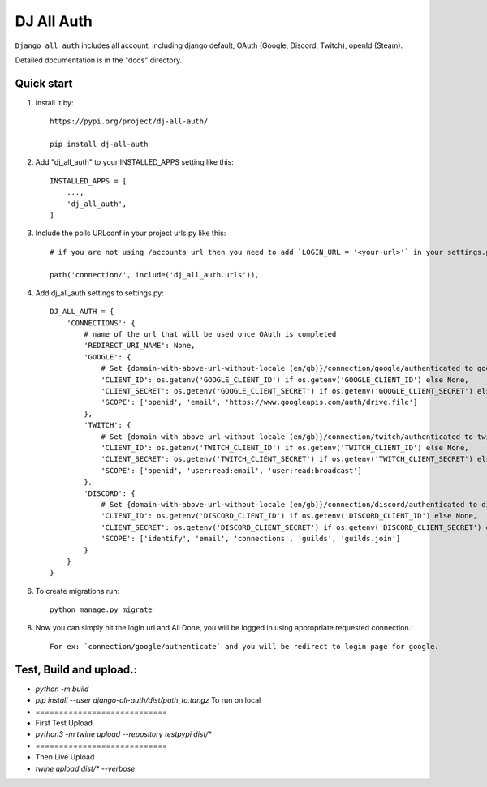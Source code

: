 ===============
DJ All Auth
===============

``Django all auth`` includes all account, including django default, OAuth (Google, Discord, Twitch), openId (Steam).

Detailed documentation is in the "docs" directory.

Quick start
-----------
1. Install it by::

    https://pypi.org/project/dj-all-auth/

    pip install dj-all-auth

2. Add "dj_all_auth" to your INSTALLED_APPS setting like this::

    INSTALLED_APPS = [
        ...,
        'dj_all_auth',
    ]

3. Include the polls URLconf in your project urls.py like this::

    # if you are not using /accounts url then you need to add `LOGIN_URL = '<your-url>'` in your settings.py, and use that url to url path.

    path('connection/', include('dj_all_auth.urls')),


4. Add dj_all_auth settings to settings.py::

    DJ_ALL_AUTH = {
        'CONNECTIONS': {
            # name of the url that will be used once OAuth is completed
            'REDIRECT_URI_NAME': None,
            'GOOGLE': {
                # Set {domain-with-above-url-without-locale (en/gb)}/connection/google/authenticated to google redirect url in google developer console
                'CLIENT_ID': os.getenv('GOOGLE_CLIENT_ID') if os.getenv('GOOGLE_CLIENT_ID') else None,
                'CLIENT_SECRET': os.getenv('GOOGLE_CLIENT_SECRET') if os.getenv('GOOGLE_CLIENT_SECRET') else None,
                'SCOPE': ['openid', 'email', 'https://www.googleapis.com/auth/drive.file']
            },
            'TWITCH': {
                # Set {domain-with-above-url-without-locale (en/gb)}/connection/twitch/authenticated to twitch redirect url in twitch developer console
                'CLIENT_ID': os.getenv('TWITCH_CLIENT_ID') if os.getenv('TWITCH_CLIENT_ID') else None,
                'CLIENT_SECRET': os.getenv('TWITCH_CLIENT_SECRET') if os.getenv('TWITCH_CLIENT_SECRET') else None,
                'SCOPE': ['openid', 'user:read:email', 'user:read:broadcast']
            },
            'DISCORD': {
                # Set {domain-with-above-url-without-locale (en/gb)}/connection/discord/authenticated to discord redirect url in discord developer console
                'CLIENT_ID': os.getenv('DISCORD_CLIENT_ID') if os.getenv('DISCORD_CLIENT_ID') else None,
                'CLIENT_SECRET': os.getenv('DISCORD_CLIENT_SECRET') if os.getenv('DISCORD_CLIENT_SECRET') else None,
                'SCOPE': ['identify', 'email', 'connections', 'guilds', 'guilds.join']
            }
        }
    }

6. To create migrations run::

    python manage.py migrate

8. Now you can simply hit the login url and All Done, you will be logged in using appropriate requested connection.::

    For ex: `connection/google/authenticate` and you will be redirect to login page for google.



Test, Build and upload.:
------------------------


- `python -m build`
- `pip install --user django-all-auth/dist/path_to.tar.gz` To run on local
- `============================`
- First Test Upload
- `python3 -m twine upload --repository testpypi dist/*`
- `============================`
- Then Live Upload
- `twine upload dist/* --verbose`